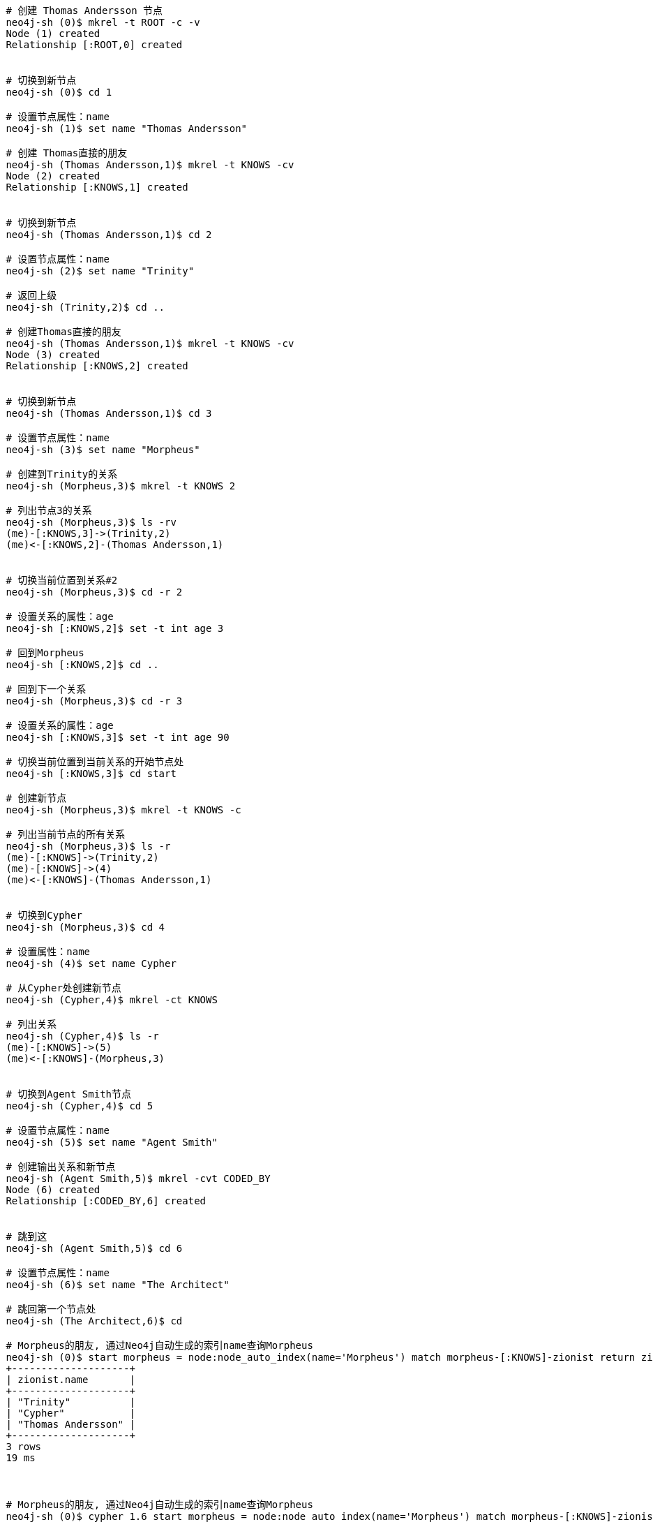 
[source, bash]
-----
 # 创建 Thomas Andersson 节点
 neo4j-sh (0)$ mkrel -t ROOT -c -v
 Node (1) created
 Relationship [:ROOT,0] created
 

 # 切换到新节点
 neo4j-sh (0)$ cd 1

 # 设置节点属性：name
 neo4j-sh (1)$ set name "Thomas Andersson"

 # 创建 Thomas直接的朋友
 neo4j-sh (Thomas Andersson,1)$ mkrel -t KNOWS -cv
 Node (2) created
 Relationship [:KNOWS,1] created
 

 # 切换到新节点
 neo4j-sh (Thomas Andersson,1)$ cd 2

 # 设置节点属性：name
 neo4j-sh (2)$ set name "Trinity"

 # 返回上级
 neo4j-sh (Trinity,2)$ cd ..

 # 创建Thomas直接的朋友
 neo4j-sh (Thomas Andersson,1)$ mkrel -t KNOWS -cv
 Node (3) created
 Relationship [:KNOWS,2] created
 

 # 切换到新节点
 neo4j-sh (Thomas Andersson,1)$ cd 3

 # 设置节点属性：name
 neo4j-sh (3)$ set name "Morpheus"

 # 创建到Trinity的关系
 neo4j-sh (Morpheus,3)$ mkrel -t KNOWS 2

 # 列出节点3的关系
 neo4j-sh (Morpheus,3)$ ls -rv
 (me)-[:KNOWS,3]->(Trinity,2)
 (me)<-[:KNOWS,2]-(Thomas Andersson,1)
 

 # 切换当前位置到关系#2
 neo4j-sh (Morpheus,3)$ cd -r 2

 # 设置关系的属性：age
 neo4j-sh [:KNOWS,2]$ set -t int age 3

 # 回到Morpheus
 neo4j-sh [:KNOWS,2]$ cd ..

 # 回到下一个关系
 neo4j-sh (Morpheus,3)$ cd -r 3

 # 设置关系的属性：age
 neo4j-sh [:KNOWS,3]$ set -t int age 90

 # 切换当前位置到当前关系的开始节点处
 neo4j-sh [:KNOWS,3]$ cd start

 # 创建新节点
 neo4j-sh (Morpheus,3)$ mkrel -t KNOWS -c

 # 列出当前节点的所有关系
 neo4j-sh (Morpheus,3)$ ls -r
 (me)-[:KNOWS]->(Trinity,2)
 (me)-[:KNOWS]->(4)
 (me)<-[:KNOWS]-(Thomas Andersson,1)
 

 # 切换到Cypher
 neo4j-sh (Morpheus,3)$ cd 4

 # 设置属性：name
 neo4j-sh (4)$ set name Cypher

 # 从Cypher处创建新节点
 neo4j-sh (Cypher,4)$ mkrel -ct KNOWS

 # 列出关系
 neo4j-sh (Cypher,4)$ ls -r
 (me)-[:KNOWS]->(5)
 (me)<-[:KNOWS]-(Morpheus,3)
 

 # 切换到Agent Smith节点
 neo4j-sh (Cypher,4)$ cd 5

 # 设置节点属性：name
 neo4j-sh (5)$ set name "Agent Smith"

 # 创建输出关系和新节点
 neo4j-sh (Agent Smith,5)$ mkrel -cvt CODED_BY
 Node (6) created
 Relationship [:CODED_BY,6] created
 

 # 跳到这
 neo4j-sh (Agent Smith,5)$ cd 6

 # 设置节点属性：name
 neo4j-sh (6)$ set name "The Architect"

 # 跳回第一个节点处
 neo4j-sh (The Architect,6)$ cd

 # Morpheus的朋友, 通过Neo4j自动生成的索引name查询Morpheus
 neo4j-sh (0)$ start morpheus = node:node_auto_index(name='Morpheus') match morpheus-[:KNOWS]-zionist return zionist.name;
 +--------------------+
 | zionist.name       |
 +--------------------+
 | "Trinity"          |
 | "Cypher"           |
 | "Thomas Andersson" |
 +--------------------+
 3 rows
 19 ms
 
 

 # Morpheus的朋友, 通过Neo4j自动生成的索引name查询Morpheus
 neo4j-sh (0)$ cypher 1.6 start morpheus = node:node_auto_index(name='Morpheus') match morpheus-[:KNOWS]-zionist return zionist.name;
 +--------------------+
 | zionist.name       |
 +--------------------+
 | "Trinity"          |
 | "Cypher"           |
 | "Thomas Andersson" |
 +--------------------+
 3 rows
 1 ms
 
 

-----
